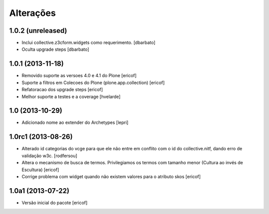 Alterações
------------

1.0.2 (unreleased)
^^^^^^^^^^^^^^^^^^

* Inclui collective.z3cform.widgets como requerimento.
  [dbarbato]
* Oculta upgrade steps
  [dbarbato]


1.0.1 (2013-11-18)
^^^^^^^^^^^^^^^^^^^

* Removido suporte as versoes 4.0 e 4.1 do Plone
  [ericof]

* Suporte a filtros em Colecoes do Plone (plone.app.collection)
  [ericof]

* Refatoracao dos upgrade steps
  [ericof]

* Melhor suporte a testes e a coverage
  [hvelarde]


1.0 (2013-10-29)
^^^^^^^^^^^^^^^^^^^

* Adicionado nome ao extender do Archetypes
  [lepri]


1.0rc1 (2013-08-26)
^^^^^^^^^^^^^^^^^^^^^

* Alterado id categorias do vcge para que ele não entre em conflito com o
  id do collective.nitf, dando erro de validação w3c.
  [rodfersou]
* Altera o mecanismo de busca de termos. Privilegiamos os termos
  com tamanho menor (Cultura ao invés de Escultura)
  [ericof]

* Corrige problema com widget quando não existem valores
  para o atributo skos
  [ericof]


1.0a1 (2013-07-22)
^^^^^^^^^^^^^^^^^^

* Versão inicial do pacote
  [ericof]
